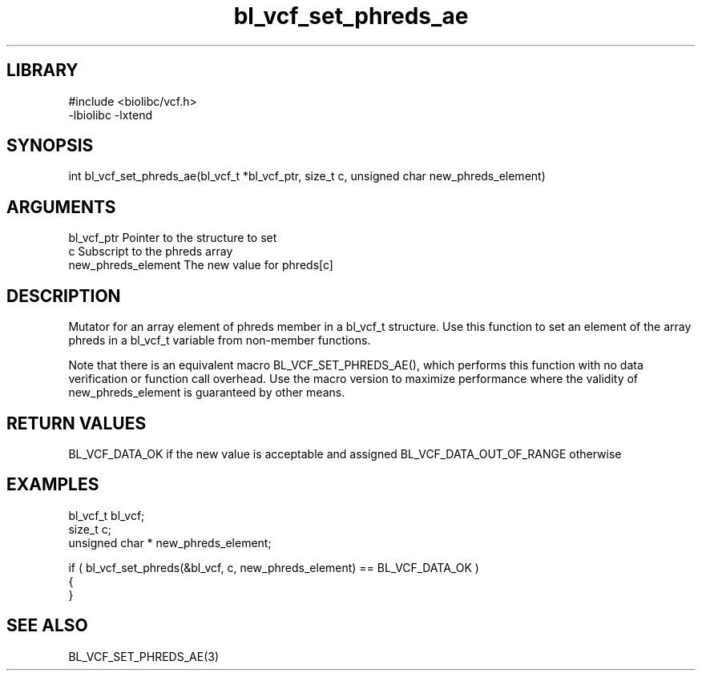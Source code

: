 \" Generated by c2man from bl_vcf_set_phreds_ae.c
.TH bl_vcf_set_phreds_ae 3

.SH LIBRARY
\" Indicate #includes, library name, -L and -l flags
.nf
.na
#include <biolibc/vcf.h>
-lbiolibc -lxtend
.ad
.fi

\" Convention:
\" Underline anything that is typed verbatim - commands, etc.
.SH SYNOPSIS
.PP
int     bl_vcf_set_phreds_ae(bl_vcf_t *bl_vcf_ptr, size_t c, unsigned char  new_phreds_element)

.SH ARGUMENTS
.nf
.na
bl_vcf_ptr      Pointer to the structure to set
c               Subscript to the phreds array
new_phreds_element The new value for phreds[c]
.ad
.fi

.SH DESCRIPTION

Mutator for an array element of phreds member in a bl_vcf_t
structure. Use this function to set an element of the array
phreds in a bl_vcf_t variable from non-member functions.

Note that there is an equivalent macro BL_VCF_SET_PHREDS_AE(), which performs
this function with no data verification or function call overhead.
Use the macro version to maximize performance where the validity
of new_phreds_element is guaranteed by other means.

.SH RETURN VALUES

BL_VCF_DATA_OK if the new value is acceptable and assigned
BL_VCF_DATA_OUT_OF_RANGE otherwise

.SH EXAMPLES
.nf
.na

bl_vcf_t        bl_vcf;
size_t          c;
unsigned char * new_phreds_element;

if ( bl_vcf_set_phreds(&bl_vcf, c, new_phreds_element) == BL_VCF_DATA_OK )
{
}
.ad
.fi

.SH SEE ALSO

BL_VCF_SET_PHREDS_AE(3)


